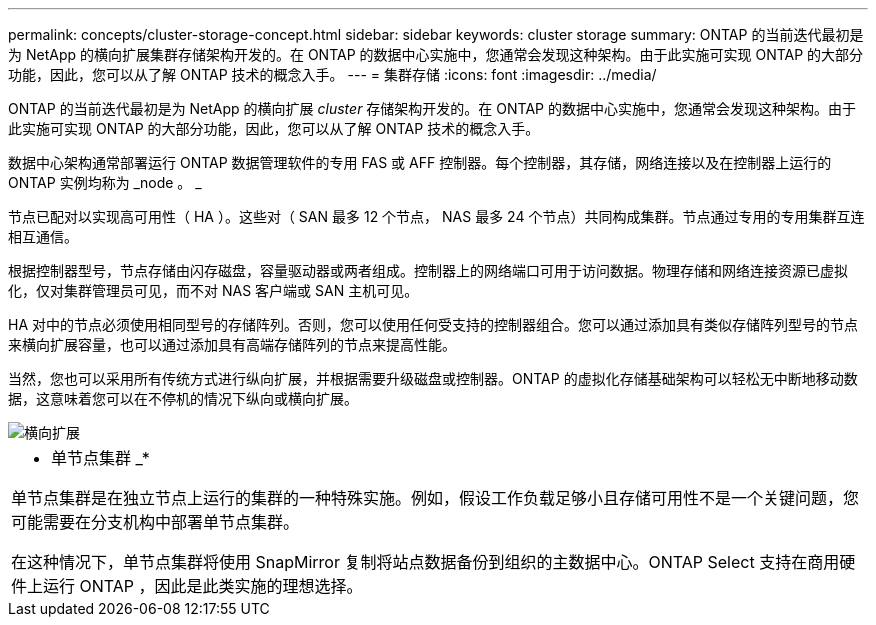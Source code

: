 ---
permalink: concepts/cluster-storage-concept.html 
sidebar: sidebar 
keywords: cluster storage 
summary: ONTAP 的当前迭代最初是为 NetApp 的横向扩展集群存储架构开发的。在 ONTAP 的数据中心实施中，您通常会发现这种架构。由于此实施可实现 ONTAP 的大部分功能，因此，您可以从了解 ONTAP 技术的概念入手。 
---
= 集群存储
:icons: font
:imagesdir: ../media/


[role="lead"]
ONTAP 的当前迭代最初是为 NetApp 的横向扩展 _cluster_ 存储架构开发的。在 ONTAP 的数据中心实施中，您通常会发现这种架构。由于此实施可实现 ONTAP 的大部分功能，因此，您可以从了解 ONTAP 技术的概念入手。

数据中心架构通常部署运行 ONTAP 数据管理软件的专用 FAS 或 AFF 控制器。每个控制器，其存储，网络连接以及在控制器上运行的 ONTAP 实例均称为 _node 。 _

节点已配对以实现高可用性（ HA ）。这些对（ SAN 最多 12 个节点， NAS 最多 24 个节点）共同构成集群。节点通过专用的专用集群互连相互通信。

根据控制器型号，节点存储由闪存磁盘，容量驱动器或两者组成。控制器上的网络端口可用于访问数据。物理存储和网络连接资源已虚拟化，仅对集群管理员可见，而不对 NAS 客户端或 SAN 主机可见。

HA 对中的节点必须使用相同型号的存储阵列。否则，您可以使用任何受支持的控制器组合。您可以通过添加具有类似存储阵列型号的节点来横向扩展容量，也可以通过添加具有高端存储阵列的节点来提高性能。

当然，您也可以采用所有传统方式进行纵向扩展，并根据需要升级磁盘或控制器。ONTAP 的虚拟化存储基础架构可以轻松无中断地移动数据，这意味着您可以在不停机的情况下纵向或横向扩展。

image::../media/scale-out.gif[横向扩展]

|===


 a| 
* 单节点集群 _*

单节点集群是在独立节点上运行的集群的一种特殊实施。例如，假设工作负载足够小且存储可用性不是一个关键问题，您可能需要在分支机构中部署单节点集群。

在这种情况下，单节点集群将使用 SnapMirror 复制将站点数据备份到组织的主数据中心。ONTAP Select 支持在商用硬件上运行 ONTAP ，因此是此类实施的理想选择。

|===
